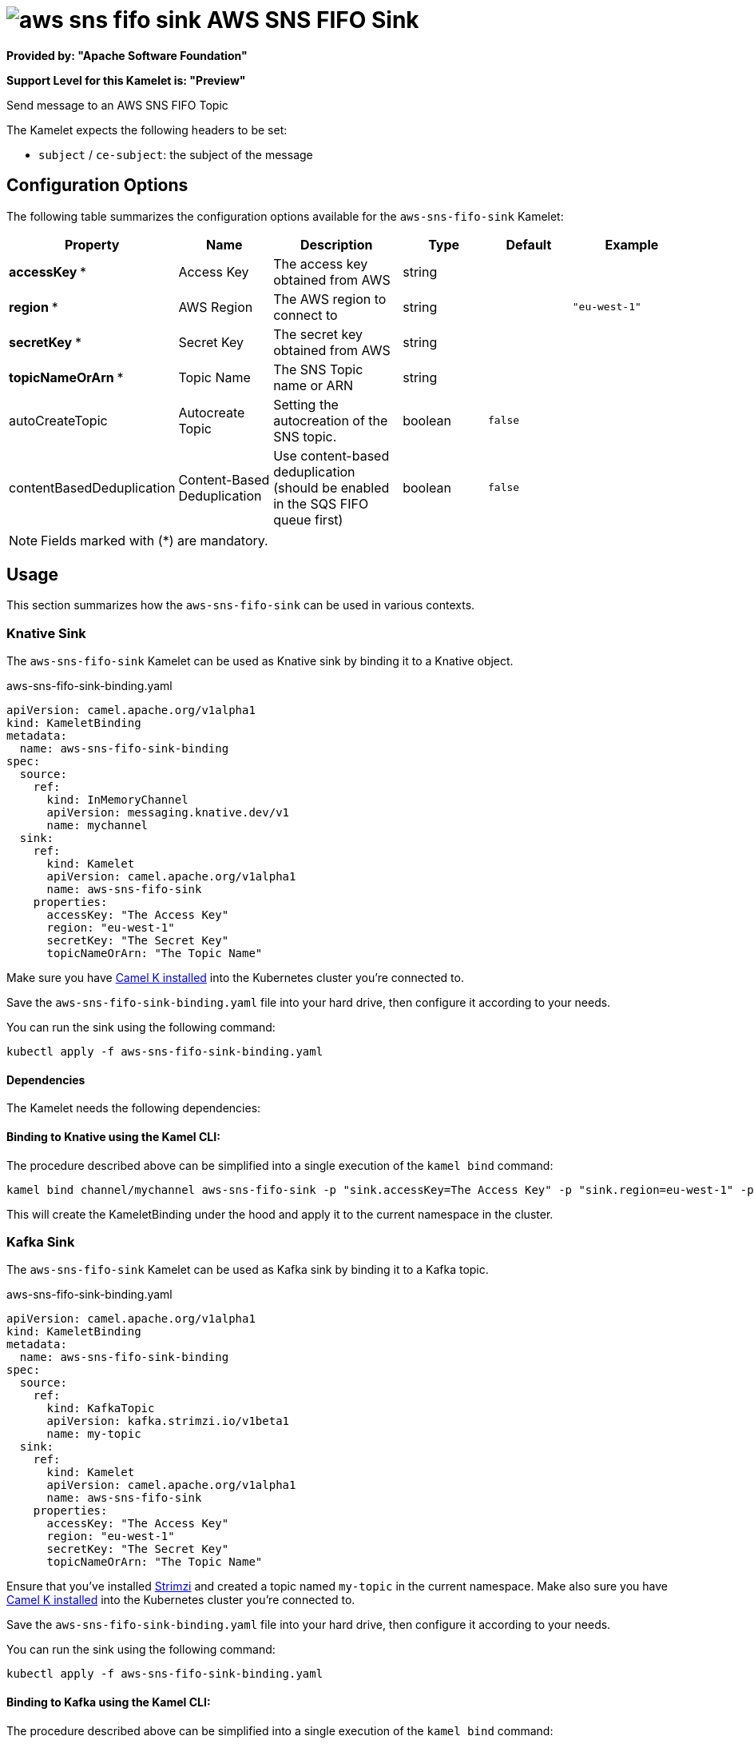// THIS FILE IS AUTOMATICALLY GENERATED: DO NOT EDIT
= image:kamelets/aws-sns-fifo-sink.svg[] AWS SNS FIFO Sink

*Provided by: "Apache Software Foundation"*

*Support Level for this Kamelet is: "Preview"*

Send message to an AWS SNS FIFO Topic

The Kamelet expects the following headers to be set:

- `subject` / `ce-subject`: the subject of the message

== Configuration Options

The following table summarizes the configuration options available for the `aws-sns-fifo-sink` Kamelet:
[width="100%",cols="2,^2,3,^2,^2,^3",options="header"]
|===
| Property| Name| Description| Type| Default| Example
| *accessKey {empty}* *| Access Key| The access key obtained from AWS| string| | 
| *region {empty}* *| AWS Region| The AWS region to connect to| string| | `"eu-west-1"`
| *secretKey {empty}* *| Secret Key| The secret key obtained from AWS| string| | 
| *topicNameOrArn {empty}* *| Topic Name| The SNS Topic name or ARN| string| | 
| autoCreateTopic| Autocreate Topic| Setting the autocreation of the SNS topic.| boolean| `false`| 
| contentBasedDeduplication| Content-Based Deduplication| Use content-based deduplication (should be enabled in the SQS FIFO queue first)| boolean| `false`| 
|===

NOTE: Fields marked with ({empty}*) are mandatory.

== Usage

This section summarizes how the `aws-sns-fifo-sink` can be used in various contexts.

=== Knative Sink

The `aws-sns-fifo-sink` Kamelet can be used as Knative sink by binding it to a Knative object.

.aws-sns-fifo-sink-binding.yaml
[source,yaml]
----
apiVersion: camel.apache.org/v1alpha1
kind: KameletBinding
metadata:
  name: aws-sns-fifo-sink-binding
spec:
  source:
    ref:
      kind: InMemoryChannel
      apiVersion: messaging.knative.dev/v1
      name: mychannel
  sink:
    ref:
      kind: Kamelet
      apiVersion: camel.apache.org/v1alpha1
      name: aws-sns-fifo-sink
    properties:
      accessKey: "The Access Key"
      region: "eu-west-1"
      secretKey: "The Secret Key"
      topicNameOrArn: "The Topic Name"
  
----
Make sure you have xref:latest@camel-k::installation/installation.adoc[Camel K installed] into the Kubernetes cluster you're connected to.

Save the `aws-sns-fifo-sink-binding.yaml` file into your hard drive, then configure it according to your needs.

You can run the sink using the following command:

[source,shell]
----
kubectl apply -f aws-sns-fifo-sink-binding.yaml
----

==== *Dependencies*

The Kamelet needs the following dependencies:

[camel:aws2-sns camel:core camel:kamelet]

==== *Binding to Knative using the Kamel CLI:*

The procedure described above can be simplified into a single execution of the `kamel bind` command:

[source,shell]
----
kamel bind channel/mychannel aws-sns-fifo-sink -p "sink.accessKey=The Access Key" -p "sink.region=eu-west-1" -p "sink.secretKey=The Secret Key" -p "sink.topicNameOrArn=The Topic Name"
----

This will create the KameletBinding under the hood and apply it to the current namespace in the cluster.

=== Kafka Sink

The `aws-sns-fifo-sink` Kamelet can be used as Kafka sink by binding it to a Kafka topic.

.aws-sns-fifo-sink-binding.yaml
[source,yaml]
----
apiVersion: camel.apache.org/v1alpha1
kind: KameletBinding
metadata:
  name: aws-sns-fifo-sink-binding
spec:
  source:
    ref:
      kind: KafkaTopic
      apiVersion: kafka.strimzi.io/v1beta1
      name: my-topic
  sink:
    ref:
      kind: Kamelet
      apiVersion: camel.apache.org/v1alpha1
      name: aws-sns-fifo-sink
    properties:
      accessKey: "The Access Key"
      region: "eu-west-1"
      secretKey: "The Secret Key"
      topicNameOrArn: "The Topic Name"
  
----

Ensure that you've installed https://strimzi.io/[Strimzi] and created a topic named `my-topic` in the current namespace.
Make also sure you have xref:latest@camel-k::installation/installation.adoc[Camel K installed] into the Kubernetes cluster you're connected to.

Save the `aws-sns-fifo-sink-binding.yaml` file into your hard drive, then configure it according to your needs.

You can run the sink using the following command:

[source,shell]
----
kubectl apply -f aws-sns-fifo-sink-binding.yaml
----

==== *Binding to Kafka using the Kamel CLI:*

The procedure described above can be simplified into a single execution of the `kamel bind` command:

[source,shell]
----
kamel bind kafka.strimzi.io/v1beta1:KafkaTopic:my-topic aws-sns-fifo-sink -p "sink.accessKey=The Access Key" -p "sink.region=eu-west-1" -p "sink.secretKey=The Secret Key" -p "sink.topicNameOrArn=The Topic Name"
----

This will create the KameletBinding under the hood and apply it to the current namespace in the cluster.

// THIS FILE IS AUTOMATICALLY GENERATED: DO NOT EDIT
